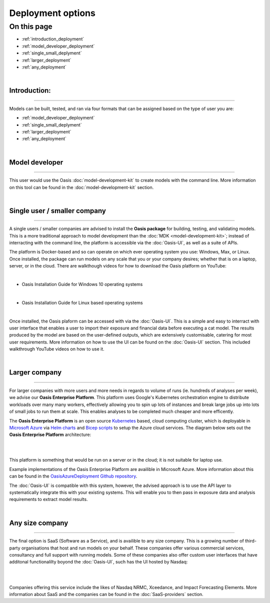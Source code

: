 Deployment options
==================

On this page
------------

* :ref:`introduction_deployment`
* :ref:`model_developer_deployment`
* :ref:`single_small_deplyment`
* :ref:`larger_deployment`
* :ref:`any_deployment`

|

.. _introduction_deployment:

Introduction:
*************

----

Models can be built, tested, and ran via four formats that can be assigned based on the type of user you are: 

* :ref:`model_developer_deployment`
* :ref:`single_small_deplyment`
* :ref:`larger_deployment`
* :ref:`any_deployment`

|

.. _model_developer_deployment:

Model developer
***************

----

This user would use the Oasis :doc:`model-development-kit` to create models with the command line. More information on this 
tool can be found in the :doc:`model-development-kit` section.

|

.. _single_small_deplyment:

Single user / smaller company
*****************************

----

A single users / smaller companies are advised to install the **Oasis package** for building, testing, and validating models. 
This is a more traditional approach to model development than the :doc:`MDK <model-development-kit>`; instead of interracting 
with the command line, the platform is accessible via the :doc:`Oasis-UI`, as well as a suite of APIs.

The platform is Docker-based and so can operate on which ever operating system you use: Windows, Max, or Linux. Once 
installed, the package can run models on any scale that you or your company desires; whether that is on a laptop, server, or 
in the cloud. There are walkthough videos for how to download the Oasis platform on YouTube:

|

* Oasis Installation Guide for Windows 10 operating systems

..  youtube:: SxRt5E-Y5Sw

|

* Oasis Installation Guide for Linux based operating systems


..  youtube:: OFLTpGGEM10

|

Once installed, the Oasis plaform can be accessed with via the :doc:`Oasis-UI`. This is a simple and easy to interract with 
user interface that enables a user to import their exposure and financial data before executing a cat model. The results 
produced by the model are based on the user-defined outputs, which are extensively customisable, catering for most user 
requirements. More information on how to use the UI can be found on the :doc:`Oasis-UI` section. This included walkthrough 
YouTube videos on how to use it.

|

.. _larger_deployment:

Larger company
**************

----

For larger companies with more users and more needs in regards to volume of runs (ie. hundreds of analyses per week), we 
advise our **Oasis Enterprise Platform**. This platform uses Google's Kubernetes orchestration engine to distribute workloads 
over many many workers, effectively allowing you to spin up lots of instances and break large jobs up into lots of small 
jobs to run them at scale. This enables analyses to be completed much cheaper and more efficently.

The **Oasis Enterprise Platform** is an open source `Kubernetes <https://kubernetes.io/docs/concepts/overview/>`_ based, 
cloud computing cluster, which is deployable in `Microsoft Azure <https://azure.microsoft.com/en-gb/resources/
cloud-computing-dictionary/what-is-azure/>`_ via `Helm charts <https://helm.sh/docs/topics/charts/>`_ and `Bicep scripts 
<https://learn.microsoft.com/en-us/azure/azure-resource-manager/bicep/deployment-script-bicep>`_ to setup the Azure cloud 
services. The diagram below sets out the **Oasis Enterprise Platform** architecture:

|

.. image:: ../images/diag_oasis_components.png
    :width: 600
    :align: center
    :alt: Oasis Enterprise Platform Architecture

|

This platform is something that would be run on a server or in the cloud; it is not suitable for laptop use.

Example implementations of the Oasis Enterprise Platform are availible in Microsoft Azure. More information about this can 
be found in the `OasisAzureDeployment Github repository <https://github.com/OasisLMF/OasisAzureDeployment>`_.

The :doc:`Oasis-UI` is compatible with this system, however, the advised approach is to use the API layer to systematically
integrate this with your existing systems. This will enable you to then pass in exposure data and analysis requirements to 
extract model results.


|

.. _any_deployment:

Any size company
****************

----

The final option is SaaS (Software as a Service), and is availible to any size company. This is a growing number of 
third-party organisations that host and run models on your behalf. These companies offer various commercial services, 
consultancy and full support with running models. Some of these companies also offer custom user interfaces that have 
additonal functionalilty boyond the :doc:`Oasis-UI`, such has the UI hosted by Nasdaq:

|

.. image:: ../images/Nasdaq_UI.png
    :width: 600
    :align: center
    :alt: Nasdaq UI

|

Companies offering this service include the likes of Nasdaq NRMC, Xceedance, and Impact Forecasting Elements. More 
information about SaaS and the companies can be found in the :doc:`SaaS-providers` section.

